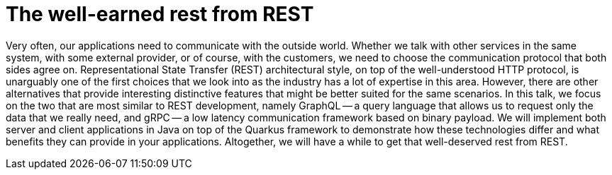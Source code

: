 = The well-earned rest from REST

Very often, our applications need to communicate with the outside world. Whether we talk with other services in the same system, with some external provider, or of course, with the customers, we need to choose the communication protocol that both sides agree on. Representational State Transfer (REST) architectural style, on top of the well-understood HTTP protocol, is unarguably one of the first choices that we look into as the industry has a lot of expertise in this area. However, there are other alternatives that provide interesting distinctive features that might be better suited for the same scenarios. In this talk, we focus on the two that are most similar to REST development, namely GraphQL -- a query language that allows us to request only the data that we really need, and gRPC -- a low latency communication framework based on binary payload. We will implement both server and client applications in Java on top of the Quarkus framework to demonstrate how these technologies differ and what benefits they can provide in your applications. Altogether, we will have a while to get that well-deserved rest from REST.

